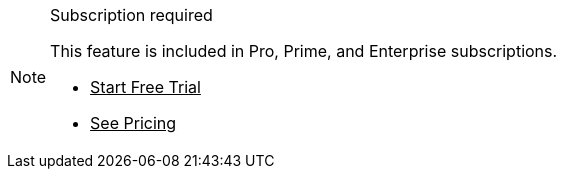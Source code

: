 ++++
<style>
.admonitionblock.note.commercial {
  border: 0;
  background-color: var(--color-gold-lighter);
  font-size: var(--docs-font-size-xs);
  font-weight: var(--docs-font-weight-emphasis);
  color: var(--color-gold-darker);
  --docs-admonitionblock-icon-color: var(--color-gold-darker);
}

.admonitionblock.note.commercial .title {
  font-weight: var(--docs-font-weight-strong);
}

.admonitionblock.note.commercial .title,
.admonitionblock.note.commercial p {
  margin-bottom: 0;
}

.admonitionblock.note.commercial .icon {
  font-size: var(--docs-font-size-m);
  line-height: 1.25;
}

.admonitionblock.note.commercial .buttons ul {
  margin-top: 0;
  font-size: var(--docs-font-size-2xs);
}

.admonitionblock.note.commercial .buttons ul a:any-link {
  color: var(--color-gold-darker);
  border-color: var(--color-gold-darker);
  font-weight: var(--docs-font-weight-emphasis);
}

.admonitionblock.note.commercial .buttons ul li:first-child a:any-link {
  color: var(--color-gold-lighter);
  background-color: var(--color-gold-darker);
}

.admonitionblock.note.commercial .buttons ul a:any-link::after {
  content: none;
}
</style>
++++

ifndef::commercial-feature-included[]
:commercial-feature-included: This feature is
endif::[]

ifndef::subscription-tiers[]
:subscription-tiers: Pro, Prime, and Enterprise
endif::[]

.Subscription required
[.commercial.skip-search-index]
[NOTE]
====
{commercial-feature-included} included in {subscription-tiers} subscriptions.

[.buttons]
- https://vaadin.com/trial[Start Free Trial^]
- https://vaadin.com/pricing[See Pricing^]
====
